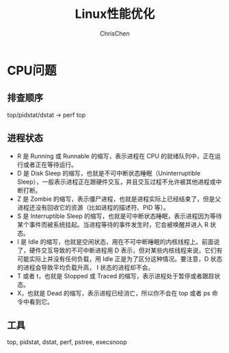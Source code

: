 #+TITLE: Linux性能优化
#+KEYWORDS: linux, operating, administration
#+OPTIONS: H:3 toc:2 num:3 ^:nil
#+LANGUAGE: zh-CN
#+AUTHOR: ChrisChen
#+EMAIL: ChrisChen3121@gmail.com

* CPU问题
** 排查顺序
   top/pidstat/dstat -> perf top

** 进程状态
- R 是 Running 或 Runnable 的缩写，表示进程在 CPU 的就绪队列中，正在运行或者正在等待运行。
- D 是 Disk Sleep 的缩写，也就是不可中断状态睡眠（Uninterruptible Sleep），一般表示进程正在跟硬件交互，并且交互过程不允许被其他进程或中断打断。
- Z 是 Zombie 的缩写，表示僵尸进程，也就是进程实际上已经结束了，但是父进程还没有回收它的资源（比如进程的描述符、PID 等）。
- S 是 Interruptible Sleep 的缩写，也就是可中断状态睡眠，表示进程因为等待某个事件而被系统挂起。当进程等待的事件发生时，它会被唤醒并进入 R 状态。
- I 是 Idle 的缩写，也就是空闲状态，用在不可中断睡眠的内核线程上。前面说了，硬件交互导致的不可中断进程用 D 表示，但对某些内核线程来说，它们有可能实际上并没有任何负载，用 Idle 正是为了区分这种情况。要注意，D 状态的进程会导致平均负载升高， I 状态的进程却不会。
- T 或者 t，也就是 Stopped 或 Traced 的缩写，表示进程处于暂停或者跟踪状态。
- X，也就是 Dead 的缩写，表示进程已经消亡，所以你不会在 top 或者 ps 命令中看到它。

** 工具
   top, pidstat, dstat, perf, pstree, execsnoop

